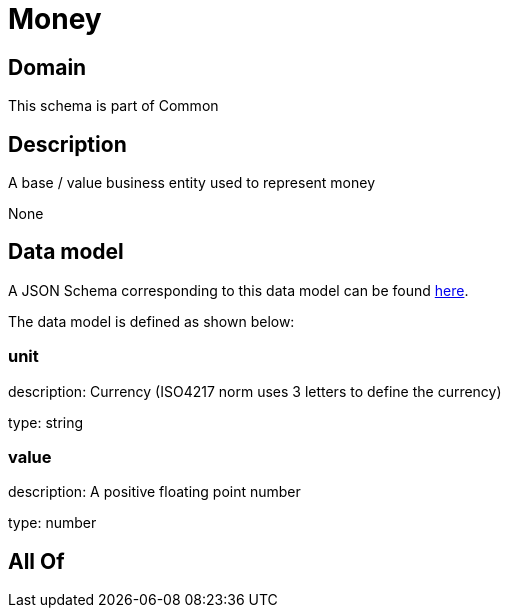 = Money

[#domain]
== Domain

This schema is part of Common

[#description]
== Description

A base / value business entity used to represent money

None

[#data_model]
== Data model

A JSON Schema corresponding to this data model can be found https://tmforum.org[here].

The data model is defined as shown below:


=== unit
description: Currency (ISO4217 norm uses 3 letters to define the currency)

type: string


=== value
description: A positive floating point number

type: number


[#all_of]
== All Of

